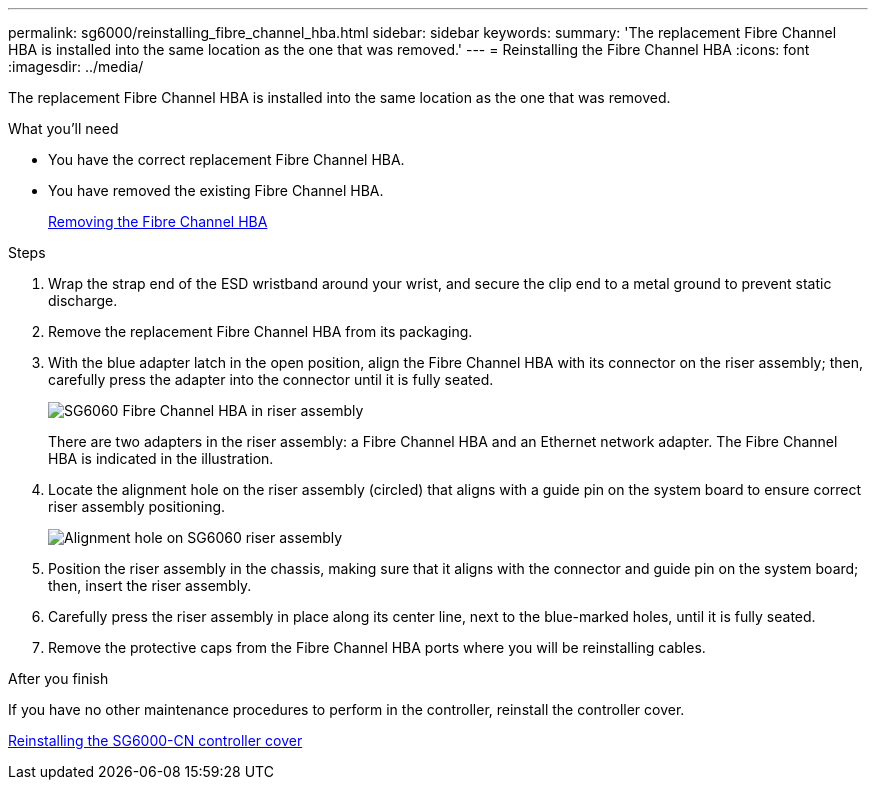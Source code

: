 ---
permalink: sg6000/reinstalling_fibre_channel_hba.html
sidebar: sidebar
keywords: 
summary: 'The replacement Fibre Channel HBA is installed into the same location as the one that was removed.'
---
= Reinstalling the Fibre Channel HBA
:icons: font
:imagesdir: ../media/

[.lead]
The replacement Fibre Channel HBA is installed into the same location as the one that was removed.

.What you'll need

* You have the correct replacement Fibre Channel HBA.
* You have removed the existing Fibre Channel HBA.
+
xref:removing_fibre_channel_hba.adoc[Removing the Fibre Channel HBA]

.Steps

. Wrap the strap end of the ESD wristband around your wrist, and secure the clip end to a metal ground to prevent static discharge.
. Remove the replacement Fibre Channel HBA from its packaging.
. With the blue adapter latch in the open position, align the Fibre Channel HBA with its connector on the riser assembly; then, carefully press the adapter into the connector until it is fully seated.
+
image::../media/sg6060_fc_hba_location.jpg[SG6060 Fibre Channel HBA in riser assembly]
+
There are two adapters in the riser assembly: a Fibre Channel HBA and an Ethernet network adapter. The Fibre Channel HBA is indicated in the illustration.

. Locate the alignment hole on the riser assembly (circled) that aligns with a guide pin on the system board to ensure correct riser assembly positioning.
+
image::../media/sg6060_riser_alignment_hole.jpg[Alignment hole on SG6060 riser assembly]

. Position the riser assembly in the chassis, making sure that it aligns with the connector and guide pin on the system board; then, insert the riser assembly.
. Carefully press the riser assembly in place along its center line, next to the blue-marked holes, until it is fully seated.
. Remove the protective caps from the Fibre Channel HBA ports where you will be reinstalling cables.

.After you finish

If you have no other maintenance procedures to perform in the controller, reinstall the controller cover.

xref:reinstalling_sg6000_cn_controller_cover.adoc[Reinstalling the SG6000-CN controller cover]
